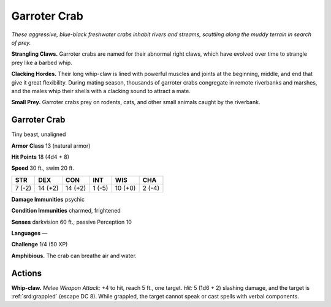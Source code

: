 
.. _tob:garroter-crab:

Garroter Crab
-------------

*These aggressive, blue-black freshwater crabs inhabit rivers and
streams, scuttling along the muddy terrain in search of prey.*

**Strangling Claws.** Garroter crabs are named for their
abnormal right claws, which have evolved over time to strangle
prey like a barbed whip.

**Clacking Hordes.** Their long whip-claw is lined with powerful
muscles and joints at the beginning, middle, and end that give
it great flexibility. During mating season, thousands of garroter
crabs congregate in remote riverbanks and marshes, and the
males whip their shells with a clacking sound to attract a mate.

**Small Prey.** Garroter crabs prey on rodents, cats, and other
small animals caught by the riverbank.

Garroter Crab
~~~~~~~~~~~~~

Tiny beast, unaligned

**Armor Class** 13 (natural armor)

**Hit Points** 18 (4d4 + 8)

**Speed** 30 ft., swim 20 ft.

+-----------+-----------+-----------+-----------+-----------+-----------+
| STR       | DEX       | CON       | INT       | WIS       | CHA       |
+===========+===========+===========+===========+===========+===========+
| 7 (-2)    | 14 (+2)   | 14 (+2)   | 1 (-5)    | 10 (+0)   | 2 (-4)    |
+-----------+-----------+-----------+-----------+-----------+-----------+

**Damage Immunities** psychic

**Condition Immunities** charmed, frightened

**Senses** darkvision 60 ft., passive Perception 10

**Languages** —

**Challenge** 1/4 (50 XP)

**Amphibious.** The crab can breathe air and water.

Actions
~~~~~~~

**Whip-claw.** *Melee Weapon Attack:* +4 to hit, reach 5 ft., one
target. *Hit:* 5 (1d6 + 2) slashing damage, and the target is
:ref:`srd:grappled` (escape DC 8). While grappled, the target cannot
speak or cast spells with verbal components.
